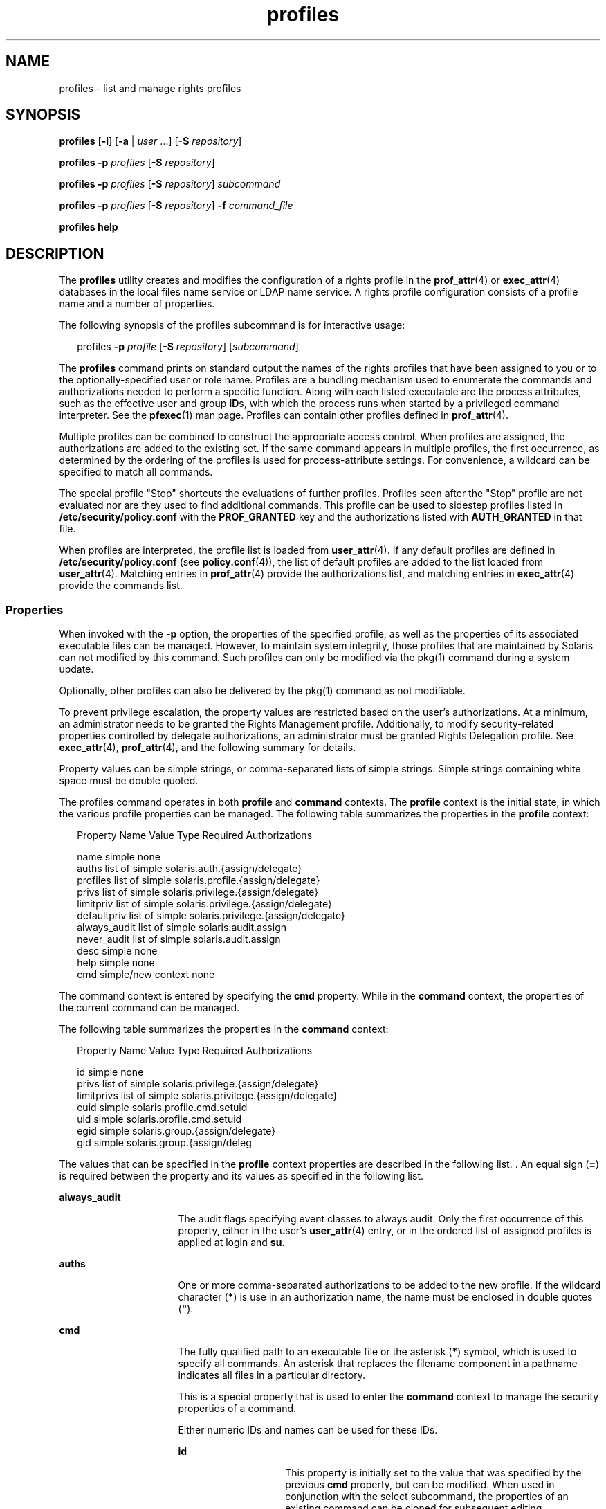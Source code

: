 '\" te
.\" Copyright (c) 2000, 2011, Oracle and/or its affiliates. All rights reserved.
.TH profiles 1 "24 May 2011" "SunOS 5.11" "User Commands"
.SH NAME
profiles \- list and manage rights profiles
.SH SYNOPSIS
.LP
.nf
\fBprofiles\fR [\fB-l\fR] [\fB-a\fR | \fIuser\fR ...] [\fB-S\fR \fIrepository\fR]
.fi

.LP
.nf
\fBprofiles\fR \fB-p\fR \fIprofiles\fR [\fB-S\fR \fIrepository\fR]
.fi

.LP
.nf
\fBprofiles\fR \fB-p\fR \fIprofiles\fR [\fB-S\fR \fIrepository\fR] \fIsubcommand\fR
.fi

.LP
.nf
\fBprofiles\fR \fB-p\fR \fIprofiles\fR [\fB-S\fR \fIrepository\fR] \fB-f\fR \fIcommand_file\fR
.fi

.LP
.nf
\fBprofiles\fR \fBhelp\fR
.fi

.SH DESCRIPTION
.sp
.LP
The \fBprofiles\fR utility creates and modifies the configuration of a rights profile in the \fBprof_attr\fR(4) or \fBexec_attr\fR(4) databases in the local files name service or LDAP name service. A rights profile configuration consists of a profile name and a number of properties.
.sp
.LP
The following synopsis of the profiles subcommand is for interactive usage:
.sp
.in +2
.nf
profiles \fB-p\fR \fIprofile\fR [\fB-S\fR \fIrepository\fR] [\fIsubcommand\fR]
.fi
.in -2
.sp

.sp
.LP
The \fBprofiles\fR command prints on standard output the names of the rights profiles that have been assigned to you or to the optionally-specified user or role name. Profiles are a bundling mechanism used to enumerate the commands and authorizations needed to perform a specific function. Along with each listed executable are the process attributes, such as the effective user and group \fBID\fRs, with which the process runs when started by a privileged command interpreter. See the \fBpfexec\fR(1) man page. Profiles can contain other profiles defined in \fBprof_attr\fR(4).
.sp
.LP
Multiple profiles can be combined to construct the appropriate access control. When profiles are assigned, the authorizations are added to the existing set. If the same command appears in multiple profiles, the first occurrence, as determined by the ordering of the profiles is used for process-attribute settings. For convenience, a wildcard can be specified to match all commands.
.sp
.LP
The special profile "Stop" shortcuts the evaluations of further profiles. Profiles seen after the "Stop" profile are not evaluated nor are they used to find additional commands. This profile can be used to sidestep profiles listed in \fB/etc/security/policy.conf\fR with the \fBPROF_GRANTED\fR key and the authorizations listed with \fBAUTH_GRANTED\fR in that file.
.sp
.LP
When profiles are interpreted, the profile list is loaded from \fBuser_attr\fR(4). If any default profiles are defined in \fB/etc/security/policy.conf\fR (see \fBpolicy.conf\fR(4)), the list of default profiles are added to the list loaded from \fBuser_attr\fR(4). Matching entries in \fBprof_attr\fR(4) provide the authorizations list, and matching entries in \fBexec_attr\fR(4) provide the commands list.
.SS "Properties"
.sp
.LP
When invoked with the \fB-p\fR option, the properties of the specified profile, as well as the properties of its associated executable files can be managed. However, to maintain system integrity, those profiles that are maintained by Solaris can not modified by this command. Such profiles can only be modified via the pkg(1) command during a system update. 
.sp
.LP
Optionally, other profiles can also be delivered by the pkg(1) command as not modifiable. 
.sp
.LP
To prevent privilege escalation, the property values are restricted based on the user's authorizations. At a minimum, an administrator needs to be granted the Rights Management profile. Additionally, to modify security-related properties controlled by delegate authorizations, an administrator must be granted Rights Delegation profile. See \fBexec_attr\fR(4), \fBprof_attr\fR(4), and the following summary for details.
.sp
.LP
Property values can be simple strings, or comma-separated lists of simple strings. Simple strings containing white space must be double quoted. 
.sp
.LP
The profiles command operates in both \fBprofile\fR and \fBcommand\fR contexts. The \fBprofile\fR context is the initial state, in which the various profile properties can be managed. The following table summarizes the properties in the \fBprofile\fR context:
.sp
.in +2
.nf
Property Name   Value Type         Required Authorizations

name            simple             none
auths           list of simple     solaris.auth.{assign/delegate}
profiles        list of simple     solaris.profile.{assign/delegate}
privs           list of simple     solaris.privilege.{assign/delegate}
limitpriv       list of simple     solaris.privilege.{assign/delegate}
defaultpriv     list of simple     solaris.privilege.{assign/delegate}
always_audit    list of simple     solaris.audit.assign
never_audit     list of simple     solaris.audit.assign
desc            simple             none
help            simple             none
cmd             simple/new context none
.fi
.in -2
.sp

.sp
.LP
The command context is entered by specifying the \fBcmd\fR property. While in the \fBcommand\fR context, the properties of the current command can be managed. 
.sp
.LP
The following table summarizes the properties in the \fBcommand\fR context: 
.sp
.in +2
.nf
Property Name   Value Type         Required Authorizations

id              simple             none
privs           list of simple     solaris.privilege.{assign/delegate}
limitprivs      list of simple     solaris.privilege.{assign/delegate}
euid            simple             solaris.profile.cmd.setuid
uid             simple             solaris.profile.cmd.setuid
egid            simple             solaris.group.{assign/delegate}
gid             simple             solaris.group.{assign/deleg
.fi
.in -2
.sp

.sp
.LP
The values that can be specified in the \fBprofile\fR context properties are described in the following list. . An equal sign (\fB=\fR) is required between the property and its values as specified in the following list.
.sp
.ne 2
.mk
.na
\fB\fBalways_audit\fR\fR
.ad
.RS 16n
.rt  
The audit flags specifying event classes to always audit. Only the first occurrence of this property, either in the user's \fBuser_attr\fR(4) entry, or in the ordered list of assigned profiles is applied at login and \fBsu\fR. 
.RE

.sp
.ne 2
.mk
.na
\fB\fBauths\fR\fR
.ad
.RS 16n
.rt  
One or more comma-separated authorizations to be added to the new profile. If the wildcard character (\fB*\fR) is use in an authorization name, the name must be enclosed in double quotes (\fB"\fR).
.RE

.sp
.ne 2
.mk
.na
\fB\fBcmd\fR\fR
.ad
.RS 16n
.rt  
The fully qualified path to an executable file or the asterisk (\fB*\fR) symbol, which is used to specify all commands. An asterisk that replaces the filename component in a pathname indicates all files in a particular directory.
.sp
This is a special property that is used to enter the \fBcommand\fR context to manage the security properties of a command.
.sp
Either numeric IDs and names can be used for these IDs. 
.sp
.ne 2
.mk
.na
\fB\fBid\fR\fR
.ad
.RS 14n
.rt  
This property is initially set to the value that was specified by the previous \fBcmd\fR property, but can be modified. When used in conjunction with the select subcommand, the properties of an existing command can be cloned for subsequent editing.
.RE

.sp
.ne 2
.mk
.na
\fB\fBprivs\fR\fR
.ad
.RS 14n
.rt  
The set of privileges to be applied to the inheritable set of the executable process. The default is basic. 
.RE

.sp
.ne 2
.mk
.na
\fB\fBlimitprivs\fR\fR
.ad
.RS 14n
.rt  
The set of privileges to be applied to the limit set of the executable process. The default is all. 
.RE

.sp
.ne 2
.mk
.na
\fB\fBeuid\fR\fR
.ad
.RS 14n
.rt  
The effective user ID of the process that executes with the command.
.RE

.sp
.ne 2
.mk
.na
\fB\fBuid\fR\fR
.ad
.RS 14n
.rt  
The real user ID of the process that executes with the command.
.RE

.sp
.ne 2
.mk
.na
\fB\fBegid\fR\fR
.ad
.RS 14n
.rt  
The effective group ID of the process that executes with the command.
.RE

.sp
.ne 2
.mk
.na
\fB\fBgid\fR\fR
.ad
.RS 14n
.rt  
The real group ID of the process that executes with the command. 
.RE

.RE

.sp
.ne 2
.mk
.na
\fB\fBdefaultpriv\fR\fR
.ad
.RS 16n
.rt  
The default set of privileges assigned to a user's set of processes. Only the first occurrence of this property, either in the user's \fBuser_attr\fR(4) entry, or in the ordered list of assigned profiles is applied at login and \fBsu\fR. 
.RE

.sp
.ne 2
.mk
.na
\fB\fBdesc\fR\fR
.ad
.RS 16n
.rt  
The description of the new profile. The text must be enclosed in quotation marks.
.RE

.sp
.ne 2
.mk
.na
\fB\fBhelp\fR\fR
.ad
.RS 16n
.rt  
The help file name for the new profile. The help file is copied to the \fB/usr/lib/help/profiles/locale/<locale>\fR directory. Where \fB<locale>\fR is the value of the user's language locale, or \fBC\fR if none is specified. Specifying this property is only applicable in the files repository.
.RE

.sp
.ne 2
.mk
.na
\fB\fBlimitpriv\fR\fR
.ad
.RS 16n
.rt  
The maximum set of privileges a user or any process started by the user, whether through \fBsu\fR(1M) or any other means, can obtain. Only the first occurrence of this property, either in the user's \fBuser_attr\fR(4) entry, or in the ordered list of assigned profiles is applied at login and \fBsu\fR. 
.RE

.sp
.ne 2
.mk
.na
\fB\fBname\fR\fR
.ad
.RS 16n
.rt  
The name of the profile. The initial value for the name is specified using \fB-p\fR option on the command line. If the name is changed, the current profile properties are applied to the newly named profile. In this way an existing profile can be cloned for subsequent editing. The name must not match an existing profile.
.RE

.sp
.ne 2
.mk
.na
\fB\fBnever_audit\fR\fR
.ad
.RS 16n
.rt  
The audit flags specifying event classes to never audit. Only the first occurrence of this property, either in the user's \fBuser_attr\fR(4) entry, or in the ordered list of assigned profiles is applied at login and \fBsu\fR.
.RE

.sp
.ne 2
.mk
.na
\fB\fBprivs\fR\fR
.ad
.RS 16n
.rt  
The set of privileges that can be specified using the \fBP\fR option of the \fBpfexec\fR(1) command. 
.RE

.sp
.ne 2
.mk
.na
\fB\fBprofiles\fR\fR
.ad
.RS 16n
.rt  
One or more comma-separated supplementary profiles to be added to the new profile. 
.RE

.SH OPTIONS
.sp
.LP
The following options are supported:
.sp
.ne 2
.mk
.na
\fB\fB-a\fR\fR
.ad
.RS 19n
.rt  
Lists all the profile names in the specified repository. If no repository is specified, it follows whatever is configured for \fBprof_attr\fR in \fBnsswitch.conf\fR(4).
.RE

.sp
.ne 2
.mk
.na
\fB\fB-f\fR \fIcommand_file\fR\fR
.ad
.RS 19n
.rt  
Specifies the name of profiles command file. \fIcommand_file\fR is a text file of profiles subcommands, one per line.
.RE

.sp
.ne 2
.mk
.na
\fB\fB-l\fR\fR
.ad
.RS 19n
.rt  
Provides information about the Rights Profile and lists the commands and their special process attributes such as user and group \fBID\fRs.
.RE

.sp
.ne 2
.mk
.na
\fB\fB-p\fR \fIprofile\fR\fR
.ad
.RS 19n
.rt  
Specifies the profile name.
.RE

.sp
.ne 2
.mk
.na
\fB\fB-S\fR \fIrepository\fR\fR
.ad
.RS 19n
.rt  
The valid repositories are \fBfiles\fR and \fBldap\fR. \fIrepository\fR specifies which name service is updated. The default \fIrepository\fR is files. 
.RE

.SH SUB-COMMANDS
.sp
.LP
When invoked with the \fB-p\fR option, subcommands can be provided on the command line or interactively. Multiple subcommands, separated by semicolons can be specified on the command line by enclosing the entire set in quotation marks. The lack of subcommands implies an interactive session, during which auto-completion of subcommands can be invoked by using the TAB key.
.sp
.LP
The \fBadd\fR and \fBselect\fR subcommands can be used to select a specific command, at which point the context changes to that of the command. During an interactive session, the \fBcommand\fR context is identified by the command basename in the prompt string. The \fBend\fR and \fBcancel\fR subcommands are used to complete the command specification, at which time the context is reverted to the \fBprofile\fR context.
.sp
.LP
Subcommands that can result in destructive actions or loss of work have a \fB-F\fR option to force the action. If input is from a terminal device, the user is prompted when appropriate. This could occur if a subcommand is given without the \fB-F\fR option. Otherwise, the action is disallowed, with a diagnostic message written to standard error.
.sp
.LP
The property-value can be a simple value, or a list of simple values for those properties which accept lists. The following subcommands are supported:
.sp
.ne 2
.mk
.na
\fB\fBadd cmd=\fR\fIpathname\fR\fR
.ad
.sp .6
.RS 4n
In the \fBprofile\fR context, begins the specification for a given command. The context is changed to the \fBcommand\fRtype.
.RE

.sp
.ne 2
.mk
.na
\fB\fBadd property-name=\fR\fIproperty-value\fR\fR
.ad
.sp .6
.RS 4n
Adds the specified values to the current property values. This subcommand can only be applied to properties that accept lists.
.RE

.sp
.ne 2
.mk
.na
\fB\fBcancel\fR\fR
.ad
.sp .6
.RS 4n
End the command specification and reset context to \fBprofile\fR. Abandons any partially specified resources. cancel is only applicable in the \fBcommand\fR context.
.RE

.sp
.ne 2
.mk
.na
\fB\fBclear\fR \fIproperty name\fR\fR
.ad
.sp .6
.RS 4n
Clear the value for the property.
.RE

.sp
.ne 2
.mk
.na
\fB\fBcommit\fR\fR
.ad
.sp .6
.RS 4n
Commit the current configuration from memory to stable storage. The configuration must be committed for the changes to take effect. Until the in-memory configuration is committed, you can remove changes with the \fBrevert\fR subcommand. The \fBcommit\fR operation is attempted automatically upon completion of a \fBprofiles\fR session. Since a configuration must be correct to be committed, this operation automatically does a \fBverify\fR. 
.RE

.sp
.ne 2
.mk
.na
\fB\fBdelete\fR [\fB-F\fR]\fR
.ad
.sp .6
.RS 4n
Delete the specified profile from memory and stable storage. This operation is not permitted if the profile is included as a subprofile of another profile in the same repository. Instead, a list of profiles which include this profile is supplied from which the user must manually remove this profile prior to deleting it. Specify the \fB-F\fR option to force the action. If the deletion is allowed, its action is instantaneous and the session is terminated.
.RE

.sp
.ne 2
.mk
.na
\fB\fBend\fR\fR
.ad
.sp .6
.RS 4n
End the command specification. This subcommand is only applicable in the \fBcommand\fR context. The \fBprofiles\fR command verifies that the current command is completely specified. If so, it is added to the in-memory configuration (see \fBcommit\fR for saving this to stable storage) and the context reverts to the \fBprofile\fR context. If the specification is incomplete, it issues an appropriate error message. 
.RE

.sp
.ne 2
.mk
.na
\fB\fBexit\fR [\fB-F\fR]\fR
.ad
.sp .6
.RS 4n
Exit the profiles session. A \fBcommit\fR is automatically attempted if needed. You can also use an \fBEOF\fR character to exit profiles. The \fB-F\fR option can be used to force the action.
.RE

.sp
.ne 2
.mk
.na
\fB\fBexport\fR [\fB-f\fR \fIoutput-fle\fR]\fR
.ad
.sp .6
.RS 4n
Print configuration to standard output. Use the \fB-f\fR option to print the configuration to output-file. This option produces output in a form suitable for use in a command file option. 
.RE

.sp
.ne 2
.mk
.na
\fB\fBhelp\fR [\fIusage\fR] [\fIsubcommands\fR] [\fIproperties\fR] [\fI<subcommand.\fR] [\fI<properties>\fR]\fR
.ad
.sp .6
.RS 4n
Print general help or help about specific topic. 
.RE

.sp
.ne 2
.mk
.na
\fB\fBinfo\fR [\fIproperty-name\fR]\fR
.ad
.sp .6
.RS 4n
Display information about the current profile or the specified property.
.RE

.sp
.ne 2
.mk
.na
\fB\fBremove\fR \fBcmd=\fR\fIfullpath\fR\fR
.ad
.sp .6
.RS 4n
Removes the specified command from the profile. This subcommand is only valid in the \fBprofile\fR context.
.RE

.sp
.ne 2
.mk
.na
\fB\fBremove\fR [\fB-F\fR] \fBcmd\fR\fR
.ad
.sp .6
.RS 4n
Removes all the commands from the profile. A confirmation is required, unless you use the \fB-F\fR option. This subcommand is only valid in the \fBprofile\fR context.
.RE

.sp
.ne 2
.mk
.na
\fB\fBremove property-name=\fR\fIproperty-value\fR\fR
.ad
.sp .6
.RS 4n
Remove the specified values from the property. This can only be applied to properties that accept lists.
.RE

.sp
.ne 2
.mk
.na
\fB\fBrevert\fR [\fB-F\fR]\fR
.ad
.sp .6
.RS 4n
Revert the configuration back to the last committed state. The \fB-F\fR option can be used to force the action. 
.RE

.sp
.ne 2
.mk
.na
\fB\fBselect cmd=\fR\fIfullpath\fR\fR
.ad
.sp .6
.RS 4n
Select the command which matches the given pathname criteria, for modification. This subcommand is applicable only in the \fBprofile\fR context. 
.RE

.sp
.ne 2
.mk
.na
\fB\fBset property-name=\fR\fIproperty-value\fR\fR
.ad
.sp .6
.RS 4n
Set a given property name to the given value. Some properties (for example, \fBname\fR and \fBdesc\fR) are only valid in the \fBprofile\fR context, while others are only valid in the \fBcommand\fR context. This subcommand is applicable in both the \fBprofile\fR and \fBcommand\fR contexts.
.RE

.sp
.ne 2
.mk
.na
\fB\fBverify\fR\fR
.ad
.sp .6
.RS 4n
Verify the current configuration for correctness:
.RS +4
.TP
.ie t \(bu
.el o
The required properties are specified.
.RE
.RS +4
.TP
.ie t \(bu
.el o
The values are valid for each keyword.
.RE
.RS +4
.TP
.ie t \(bu
.el o
The user is authorized to specify the values.
.RE
.RE

.SH EXAMPLES
.LP
\fBExample 1 \fRUsing the \fBprofiles\fR Command
.sp
.LP
The output of the \fBprofiles\fR command has the following form:

.sp
.in +2
.nf
example% profiles tester01 tester02
tester01 : Audit Management, All Commands
tester02 : Device Management, All Commands
example%
.fi
.in -2
.sp

.LP
\fBExample 2 \fRUsing the \fBlist\fR Option
.sp
.in +2
.nf
example% profiles -l tester01 tester02
tester01 :
    Audit Management:
      /usr/sbin/audit          euid=root
      /usr/sbin/auditconfig    euid=root    egid=sys
    All Commands:
      *
tester02 :
    Device Management:
      /usr/bin/allocate:       euid=root
      /usr/bin/deallocate:     euid=root
    All Commands
      *
example%
.fi
.in -2
.sp

.LP
\fBExample 3 \fRCreating a New Profile
.sp
.LP
The following creates a new User Manager profile in LDAP. new profile description is Manage users and groups, and the authorization assigned is \fBsolaris.user.manage\fR. The supplementary profile assigned is Mail Management. The help file name is \fBRtUserMgmt.html\fR.

.sp
.in +2
.nf
example% profiles -p "User Manager" -S ldap
profiles:User Manager> set desc="Manage users and groups"
profiles:User Manager> set help=RtUserMgmt.html
profiles:User Manager> set auths=solaris.user.manage
profiles:User Manager> set profiles="Mail Management"
profiles:User Manager> exit
.fi
.in -2
.sp

.LP
\fBExample 4 \fRDisplaying Information Regarding the Current Configuration
.sp
.LP
The following command displays information regarding the User Manager profile:

.sp
.in +2
.nf
example% profiles -p "User Manager" -S ldap info
name=User Manager
desc=Manage users and  groups
auths=solaris.user.manage
profiles=Mail Management
help=RtUserMgmt.html
.fi
.in -2
.sp

.LP
\fBExample 5 \fRDeleting a Profile
.sp
.LP
The following command deletes the User Manager profile from LDAP:

.sp
.in +2
.nf
example% profiles -p "User Manager" -S ldap delete -F
.fi
.in -2
.sp

.LP
\fBExample 6 \fRModifying a Profile
.sp
.LP
The following modifies the User Manager profile in LDAP. The new profile description is \fBManage world\fR, the new authorization assignment is \fBsolaris.user.*\fR authorizations, and the new supplementary profile assignment is \fBAll\fR.

.sp
.in +2
.nf
example% profiles -p "User Manager" -S ldap
profiles:User Manager> set desc="Manage world"
profiles:User Manager> set auths="solaris.user.*"
profiles:User Manager> set profiles=All
profiles:User Manager> exit
.fi
.in -2
.sp

.LP
\fBExample 7 \fRCreating an \fBexec_attr\fR Database Entry
.sp
.LP
The following command creates a new \fBexec_attr\fR entry for the User Manager profile in LDAP. The \fB/usr/bin/cp\fR entry is added. The command has an effective user ID of \fB0\fR and an effective group ID of \fB0\fR. 

.sp
.in +2
.nf
example% profiles -p "User Manager" -S ldap
profiles:User Manager> add cmd=/usr/bin/cp
profiles:User Manager:cp> set euid=0
profiles:User Manager:cp> set egid=0
profiles:User Manager:cp> end
profiles:User Manager> exit
example%
.fi
.in -2
.sp

.LP
\fBExample 8 \fRDeleting an \fBexec_attr\fR Database Entry
.sp
.LP
The following example deletes an \fBexec_attr\fR database entry for the User Manager profile from LDAP. The entry designated for the command \fB/usr/bin/cp\fR is deleted.

.sp
.in +2
.nf
example% profiles -p "User Manager" -S ldap
profiles:User Manager> remove cmd=/usr/bin/cp
profiles:User Manager> exit
example%
.fi
.in -2
.sp

.LP
\fBExample 9 \fRModifying an \fBexec_attr\fR Database Entry
.sp
.LP
The following modifies the attributes of the \fBexec_attr\fR database entry for the User Manager profile in LDAP. The \fB/usr/bin/cp\fR entry is modified to execute with the real user ID of \fB0\fR and the real group ID of \fB0\fR.

.sp
.in +2
.nf
example% profiles -p "User Manager" -S ldap
profiles:User Manager> select cmd=/usr/bin/cp
profiles:User Manager:cp> clear euid
profiles:User Manager:cp> clear egid
profiles:User Manager:cp> set uid=0
profiles:User Manager:cp> set gid=0
profiles:User Manager:cp> end
profiles:User Manager> exit
example%
.fi
.in -2
.sp

.SH EXIT STATUS
.sp
.LP
The following exit values are returned:
.sp
.ne 2
.mk
.na
\fB\fB0\fR\fR
.ad
.RS 5n
.rt  
Successful completion.
.RE

.sp
.ne 2
.mk
.na
\fB\fB1\fR\fR
.ad
.RS 5n
.rt  
An error occurred.
.RE

.SH FILES
.sp
.LP
\fB/etc/security/exec_attr\fR
.sp
.LP
\fB/etc/security/prof_attr\fR
.sp
.LP
\fB/etc/user_attr\fR
.sp
.LP
\fB/etc/security/policy.conf\fR
.SH ATTRIBUTES
.sp
.LP
See \fBattributes\fR(5) for descriptions of the following attributes:
.sp

.sp
.TS
tab() box;
cw(2.75i) |cw(2.75i) 
lw(2.75i) |lw(2.75i) 
.
ATTRIBUTE TYPEATTRIBUTE VALUE
_
Availabilitysystem/core-os
.TE

.SH SEE ALSO
.sp
.LP
\fBauths\fR(1), \fBpfexec\fR(1), \fBpkg\fR(1), \fBroles\fR(1), \fBgetprofattr\fR(3C), \fBauth_attr\fR(4), \fBexec_attr\fR(4), \fBnsswitch.conf\fR(4), \fBpolicy.conf\fR(4), \fBprof_attr\fR(4), \fBuser_attr\fR(4), \fBaudit_flags\fR(5), \fBattributes\fR(5), \fBprivileges\fR(5)
